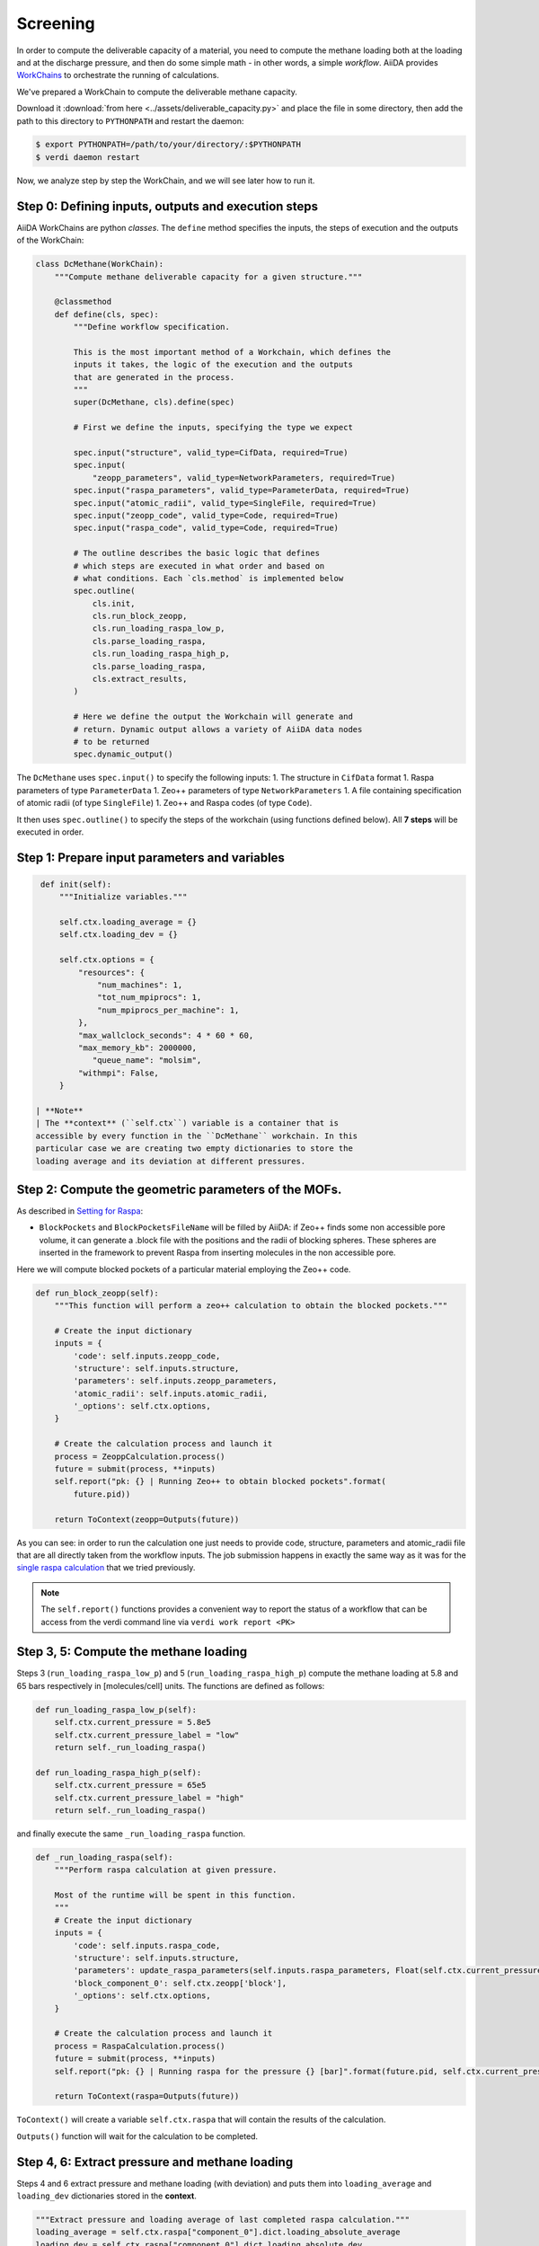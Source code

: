 Screening
=========

In order to compute the deliverable capacity of a material, you need to
compute the methane loading both at the loading and at the discharge
pressure, and then do some simple math - in other words, a simple
*workflow*. AiiDA provides
`WorkChains <https://aiida-core.readthedocs.io/en/stable/work/index.html#workchains>`__
to orchestrate the running of calculations.

We've prepared a WorkChain to compute the deliverable methane capacity.

Download it :download:`from here <../assets/deliverable_capacity.py>`
and place the file in some directory, then add the path to this
directory to ``PYTHONPATH`` and restart the daemon:

.. code:: console

    $ export PYTHONPATH=/path/to/your/directory/:$PYTHONPATH
    $ verdi daemon restart

Now, we analyze step by step the WorkChain, and we will see later how to
run it.

Step 0: Defining inputs, outputs and execution steps
----------------------------------------------------

AiiDA WorkChains are python *classes*. The ``define`` method specifies
the inputs, the steps of execution and the outputs of the WorkChain:

.. code:: python

    class DcMethane(WorkChain):
        """Compute methane deliverable capacity for a given structure."""

        @classmethod
        def define(cls, spec):
            """Define workflow specification.

            This is the most important method of a Workchain, which defines the
            inputs it takes, the logic of the execution and the outputs
            that are generated in the process.
            """
            super(DcMethane, cls).define(spec)

            # First we define the inputs, specifying the type we expect

            spec.input("structure", valid_type=CifData, required=True)
            spec.input(
                "zeopp_parameters", valid_type=NetworkParameters, required=True)
            spec.input("raspa_parameters", valid_type=ParameterData, required=True)
            spec.input("atomic_radii", valid_type=SingleFile, required=True)
            spec.input("zeopp_code", valid_type=Code, required=True)
            spec.input("raspa_code", valid_type=Code, required=True)

            # The outline describes the basic logic that defines
            # which steps are executed in what order and based on
            # what conditions. Each `cls.method` is implemented below
            spec.outline(
                cls.init,
                cls.run_block_zeopp,
                cls.run_loading_raspa_low_p,
                cls.parse_loading_raspa,
                cls.run_loading_raspa_high_p,
                cls.parse_loading_raspa,
                cls.extract_results,
            )

            # Here we define the output the Workchain will generate and
            # return. Dynamic output allows a variety of AiiDA data nodes
            # to be returned
            spec.dynamic_output()

The ``DcMethane`` uses ``spec.input()`` to specify the following inputs:
1. The structure in ``CifData`` format 1. Raspa parameters of type
``ParameterData`` 1. Zeo++ parameters of type ``NetworkParameters`` 1. A
file containing specification of atomic radii (of type ``SingleFile``)
1. Zeo++ and Raspa codes (of type ``Code``).

It then uses ``spec.outline()`` to specify the steps of the workchain
(using functions defined below). All **7 steps** will be executed in
order.

Step 1: Prepare input parameters and variables
----------------------------------------------

.. code:: python

     def init(self):
         """Initialize variables."""

         self.ctx.loading_average = {}
         self.ctx.loading_dev = {}

         self.ctx.options = {
             "resources": {
                 "num_machines": 1,
                 "tot_num_mpiprocs": 1,
                 "num_mpiprocs_per_machine": 1,
             },
             "max_wallclock_seconds": 4 * 60 * 60,
             "max_memory_kb": 2000000,
                "queue_name": "molsim",
             "withmpi": False,
         }

    | **Note**
    | The **context** (``self.ctx``) variable is a container that is
    accessible by every function in the ``DcMethane`` workchain. In this
    particular case we are creating two empty dictionaries to store the
    loading average and its deviation at different pressures.

Step 2: Compute the geometric parameters of the MOFs.
-----------------------------------------------------

As described in `Setting for Raspa
<../theoretical/settings-raspa>`__:

-  ``BlockPockets`` and ``BlockPocketsFileName`` will be filled by
   AiiDA: if Zeo++ finds some non accessible pore volume, it can
   generate a .block file with the positions and the radii of blocking
   spheres. These spheres are inserted in the framework to prevent Raspa
   from inserting molecules in the non accessible pore.

Here we will compute blocked pockets of a particular material employing
the Zeo++ code.

.. code:: python

        def run_block_zeopp(self):
            """This function will perform a zeo++ calculation to obtain the blocked pockets."""

            # Create the input dictionary
            inputs = {
                'code': self.inputs.zeopp_code,
                'structure': self.inputs.structure,
                'parameters': self.inputs.zeopp_parameters,
                'atomic_radii': self.inputs.atomic_radii,
                '_options': self.ctx.options,
            }

            # Create the calculation process and launch it
            process = ZeoppCalculation.process()
            future = submit(process, **inputs)
            self.report("pk: {} | Running Zeo++ to obtain blocked pockets".format(
                future.pid))

            return ToContext(zeopp=Outputs(future))

As you can see: in order to run the calculation one just needs to
provide code, structure, parameters and atomic\_radii file that are all
directly taken from the workflow inputs. The job submission happens in
exactly the same way as it was for the `single raspa
calculation <methane-loading#submitting-the-calculation>`__
that we tried previously.

.. note::
    The ``self.report()`` functions provides a convenient way to
    report the status of a workflow that can be access from the verdi
    command line via ``verdi work report <PK>``

Step 3, 5: Compute the methane loading
--------------------------------------

Steps 3 (``run_loading_raspa_low_p``) and 5
(``run_loading_raspa_high_p``) compute the methane loading at 5.8 and 65
bars respectively in [molecules/cell] units. The functions are defined
as follows:

.. code:: python

        def run_loading_raspa_low_p(self):
            self.ctx.current_pressure = 5.8e5
            self.ctx.current_pressure_label = "low"
            return self._run_loading_raspa()

        def run_loading_raspa_high_p(self):
            self.ctx.current_pressure = 65e5
            self.ctx.current_pressure_label = "high"
            return self._run_loading_raspa()

and finally execute the same ``_run_loading_raspa`` function.

.. code:: python

        def _run_loading_raspa(self):
            """Perform raspa calculation at given pressure.

            Most of the runtime will be spent in this function.
            """
            # Create the input dictionary
            inputs = {
                'code': self.inputs.raspa_code,
                'structure': self.inputs.structure,
                'parameters': update_raspa_parameters(self.inputs.raspa_parameters, Float(self.ctx.current_pressure)),
                'block_component_0': self.ctx.zeopp['block'],
                '_options': self.ctx.options,
            }

            # Create the calculation process and launch it
            process = RaspaCalculation.process()
            future = submit(process, **inputs)
            self.report("pk: {} | Running raspa for the pressure {} [bar]".format(future.pid, self.ctx.current_pressure / 1e5))

            return ToContext(raspa=Outputs(future))

``ToContext()`` will create a variable ``self.ctx.raspa`` that will
contain the results of the calculation.

``Outputs()`` function will wait for the calculation to be completed.

Step 4, 6: Extract pressure and methane loading
-----------------------------------------------

Steps 4 and 6 extract pressure and methane loading (with deviation) and
puts them into ``loading_average`` and ``loading_dev`` dictionaries
stored in the **context**.

.. code:: python

            """Extract pressure and loading average of last completed raspa calculation."""
            loading_average = self.ctx.raspa["component_0"].dict.loading_absolute_average
            loading_dev = self.ctx.raspa["component_0"].dict.loading_absolute_dev
            self.ctx.loading_average[self.ctx.current_pressure_label] = loading_average
            self.ctx.loading_dev[self.ctx.current_pressure_label] = loading_dev

Step 7: Store the selected computed parameters as the output node
-----------------------------------------------------------------

This final step is to prepare the results of the ``DcMethane`` workchain
extracting the most relevant information and putting it in a
``ParameterData`` object.

In particular, we extract the deliverable capacities at low and high
pressures that are computed in previous steps. We transform data from
[molecule/unit cell] units to [cm:sup:`3\_STP/cm`\ 3] using the
conversion factor provided by raspa
(``conversion_factor_molec_uc_to_cm3stp_cm3``). We also [compute]
(https://en.wikipedia.org/wiki/Sum\_of\_normally\_distributed\_random\_variables)
the standard deviation of the difference.

.. code:: python

        def extract_results(self):
            """Extract results of the workflow.

            Attaches the results of the raspa calculation and the initial structure to the outputs.
            """
            from math import sqrt
            cf = self.ctx.raspa["component_0"].dict.conversion_factor_molec_uc_to_cm3stp_cm3
            dc = self.ctx.loading_average["high"] - self.ctx.loading_average["low"]
            dc_dev = sqrt(self.ctx.loading_dev["high"]**2 + self.ctx.loading_dev["low"]**2)

            result = {
                "deliverable_capacity": dc * cf,
                "deliverable_capacity_units": "cm^3_STP/cm^3",
                "deliverable_capacity_dev":  dc_dev * cf,
                "loading_absolute_average_low_p" : self.ctx.loading_average["low"] * cf,
                "loading_absolute_dev_low_p" : self.ctx.loading_dev["low"] * cf,
                "loading_units" : "cm^3_STP/cm^3",
                "loading_absolute_average_high_p" : self.ctx.loading_average["high"] * cf,
                "loading_absolute_dev_high_p" : self.ctx.loading_dev["high"] * cf,
            }
            self.out("result", ParameterData(dict=result))

            self.report("Workchain <{}> completed successfully".format(
                self.calc.pk))
            return

Exercises
---------

1. Before you actually start doing the calculations please setup the
   zeo++ code as shown here::

    * PK:             60109
    * UUID:           8a37224a-1247-4484-b3c8-ce3e8f37cee7
    * Label:          zeopp
    * Description:    zeo++ code for the molsim course
    * Default plugin: zeopp.network
    * Used by:        1 calculations
    * Type:           remote
    * Remote machine: bazis
    * Remote absolute path:
      /home/molsim20/network
    * prepend text:
      # No prepend text.
    * append text:
      # No append text.

   Should you have any doubts, just consult the `Computer setup and configuration <calculations#computer-setup-and-configuration>`__ part of our tutorial.

2. The following script is necessary to run the ``DcMethane`` workchain.
   You need to save it as ``run_DcMethane.py``, edit it with your
   settings and run it with ``verdi run run_DcMethane.py``.

   .. code:: python

      from aiida.backends.utils import load_dbenv, is_dbenv_loaded
      if not is_dbenv_loaded():
              load_dbenv()

      import os
      import sys
      import time
      from deliverable_capacity import DcMethane

      from aiida.orm import DataFactory
      from aiida.orm.data.cif import CifData
      from aiida.orm.data.base import Float
      from aiida.work.run import run, submit

      NetworkParameters = DataFactory('zeopp.parameters')
      ParameterData = DataFactory('parameter')

      def multiply_unit_cell(cif, cutoff):
          """Returns the multiplication factors (tuple of 3 int) for the cell vectors
          that are needed to respect: min(perpendicular_width) > threshold
          """
          from math import cos, sin, sqrt, pi
          import numpy as np
          deg2rad=pi/180.
          struct=cif.values.dictionary.itervalues().next()
          a = float(struct['_cell_length_a'])
          b = float(struct['_cell_length_b'])
          c = float(struct['_cell_length_c'])
          alpha = float(struct['_cell_angle_alpha'])*deg2rad
          beta  = float(struct['_cell_angle_beta'])*deg2rad
          gamma = float(struct['_cell_angle_gamma'])*deg2rad
          v = sqrt(1-cos(alpha)**2-cos(beta)**2-cos(gamma)**2+2*cos(alpha)*cos(beta)*cos(gamma))
          cell=np.zeros((3,3))
          cell[0,:] = [a, 0, 0]
          cell[1,:] = [b*cos(gamma), b*sin(gamma),0]
          cell[2,:] = [c*cos(beta), c*(cos(alpha)-cos(beta)*cos(gamma))/(sin(gamma)),c*v/sin(gamma)]
          cell=np.array(cell)
          diag = np.diag(cell)
          return tuple(int(i) for i in np.ceil(cutoff/diag*2.))

      cutoff = 8.8         #TO EDIT
      probe_radius = 1.865 #Why this value?

      zeopp_params = NetworkParameters(dict={
          'ha': True,
          'block': [probe_radius, 100],
      })

      # Search for the structures to evaluate and submit them
      q = QueryBuilder()
      q.append(CifData, filters={'label': { 'in': [ ...] }}) #TO EDIT: provide labels of the structures you want to submit

      for item in q.all():
          cif = item[0]
          print (cif)
          nx, ny, nz = multiply_unit_cell(cif, cutoff)
          unitscells="{} {} {}".format(nx,ny,nz)

          raspa_params = ParameterData(dict={
              "GeneralSettings":
              {
              "SimulationType"                   : "MonteCarlo",
              "NumberOfCycles"                   : 888,  #TO EDIT
              "NumberOfInitializationCycles"     : 888,  #TO EDIT
              "PrintEvery"                       : 100,

              "CutOff"                           : cutoff,

              "Forcefield"                       : "UFF-TraPPE",
              "ChargeMethod"                     : "None",
              "UnitCells"                        : "<int> <int> <int>",
              "ExternalTemperature"              : 298,

              },
              "Component":
              [{
              "MoleculeName"                     : "methane",
              "MoleculeDefinition"               : "TraPPE",
              "MolFraction"                      : 1.0,
              "TranslationProbability"           : 8.8, #TO EDIT
              "RotationProbability"              : 8.8, #TO EDIT
              "ReinsertionProbability"           : 8.8, #TO EDIT
              "SwapProbability"                  : 8.8, #TO EDIT
              "CreateNumberOfMolecules"          : 8, #TO EDIT
              }],
          })


          outputs = submit(
                  DcMethane,
                  structure=cif,
                  zeopp_parameters = zeopp_params,
                  raspa_parameters = raspa_params,
                  atomic_radii = load_node('27d2af72-3af0-48a6-a563-24d1d6d6eb60'),
                  zeopp_code=Code.get_from_string('zeopp@bazis1'),
                  raspa_code=Code.get_from_string('raspa@bazis1'),
              )
          time.sleep(40)


.. note:: 

    The function ``multiply_unit_cell`` is automatically
    computing the number of ``UnitCells`` needed, ``nx ny nz``. This
    function contains the math to `deal also with non-orthogonal unit
    cells <../theoretical/multiply-uc>`__.

    Consult the `Querying the AiiDA database <../tutorial/queries>`__
    part of the tutorial in order to find out which filter you should
    put in ``q.append(CifData, filters={})`` to select the appropriate
    structures.
